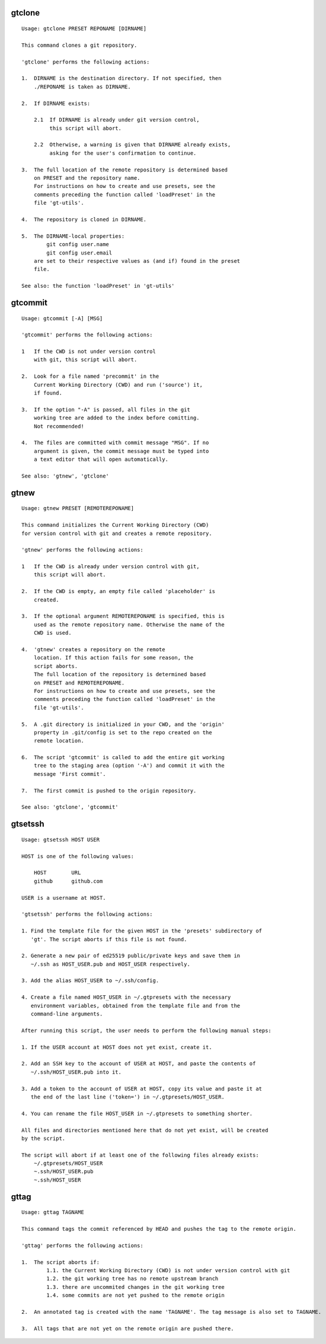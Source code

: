 gtclone
-------
::

  Usage: gtclone PRESET REPONAME [DIRNAME]

  This command clones a git repository.

  'gtclone' performs the following actions:

  1.  DIRNAME is the destination directory. If not specified, then
      ./REPONAME is taken as DIRNAME.

  2.  If DIRNAME exists:

      2.1  If DIRNAME is already under git version control,
           this script will abort.

      2.2  Otherwise, a warning is given that DIRNAME already exists,
           asking for the user's confirmation to continue.

  3.  The full location of the remote repository is determined based
      on PRESET and the repository name.
      For instructions on how to create and use presets, see the
      comments preceding the function called 'loadPreset' in the
      file 'gt-utils'.

  4.  The repository is cloned in DIRNAME.

  5.  The DIRNAME-local properties:
          git config user.name
          git config user.email
      are set to their respective values as (and if) found in the preset
      file.

  See also: the function 'loadPreset' in 'gt-utils'

gtcommit
--------
::

  Usage: gtcommit [-A] [MSG]

  'gtcommit' performs the following actions:

  1   If the CWD is not under version control
      with git, this script will abort.

  2.  Look for a file named 'precommit' in the
      Current Working Directory (CWD) and run ('source') it,
      if found.

  3.  If the option "-A" is passed, all files in the git
      working tree are added to the index before comitting.
      Not recommended!

  4.  The files are committed with commit message "MSG". If no
      argument is given, the commit message must be typed into
      a text editor that will open automatically.

  See also: 'gtnew', 'gtclone'

gtnew
-----
::

  Usage: gtnew PRESET [REMOTEREPONAME]

  This command initializes the Current Working Directory (CWD)
  for version control with git and creates a remote repository.

  'gtnew' performs the following actions:

  1   If the CWD is already under version control with git,
      this script will abort.

  2.  If the CWD is empty, an empty file called 'placeholder' is
      created.

  3.  If the optional argument REMOTEREPONAME is specified, this is
      used as the remote repository name. Otherwise the name of the
      CWD is used.

  4.  'gtnew' creates a repository on the remote
      location. If this action fails for some reason, the
      script aborts.
      The full location of the repository is determined based
      on PRESET and REMOTEREPONAME.
      For instructions on how to create and use presets, see the
      comments preceding the function called 'loadPreset' in the
      file 'gt-utils'.

  5.  A .git directory is initialized in your CWD, and the 'origin'
      property in .git/config is set to the repo created on the
      remote location.

  6.  The script 'gtcommit' is called to add the entire git working
      tree to the staging area (option '-A') and commit it with the
      message 'First commit'.

  7.  The first commit is pushed to the origin repository.

  See also: 'gtclone', 'gtcommit'

gtsetssh
--------
::

  Usage: gtsetssh HOST USER

  HOST is one of the following values:

      HOST        URL
      github      github.com

  USER is a username at HOST.

  'gtsetssh' performs the following actions:

  1. Find the template file for the given HOST in the 'presets' subdirectory of
     'gt'. The script aborts if this file is not found.

  2. Generate a new pair of ed25519 public/private keys and save them in
     ~/.ssh as HOST_USER.pub and HOST_USER respectively.

  3. Add the alias HOST_USER to ~/.ssh/config.

  4. Create a file named HOST_USER in ~/.gtpresets with the necessary
     environment variables, obtained from the template file and from the
     command-line arguments.

  After running this script, the user needs to perform the following manual steps:

  1. If the USER account at HOST does not yet exist, create it.

  2. Add an SSH key to the account of USER at HOST, and paste the contents of
     ~/.ssh/HOST_USER.pub into it.

  3. Add a token to the account of USER at HOST, copy its value and paste it at
     the end of the last line ('token=') in ~/.gtpresets/HOST_USER.

  4. You can rename the file HOST_USER in ~/.gtpresets to something shorter.

  All files and directories mentioned here that do not yet exist, will be created
  by the script.

  The script will abort if at least one of the following files already exists:
      ~/.gtpresets/HOST_USER
      ~.ssh/HOST_USER.pub
      ~.ssh/HOST_USER

gttag
-----
::

  Usage: gttag TAGNAME

  This command tags the commit referenced by HEAD and pushes the tag to the remote origin.

  'gttag' performs the following actions:

  1.  The script aborts if:
          1.1. the Current Working Directory (CWD) is not under version control with git
          1.2. the git working tree has no remote upstream branch
          1.3. there are uncommited changes in the git working tree
          1.4. some commits are not yet pushed to the remote origin

  2.  An annotated tag is created with the name 'TAGNAME'. The tag message is also set to TAGNAME.

  3.  All tags that are not yet on the remote origin are pushed there.

